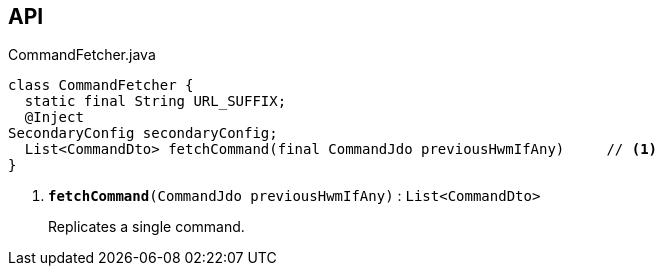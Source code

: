 :Notice: Licensed to the Apache Software Foundation (ASF) under one or more contributor license agreements. See the NOTICE file distributed with this work for additional information regarding copyright ownership. The ASF licenses this file to you under the Apache License, Version 2.0 (the "License"); you may not use this file except in compliance with the License. You may obtain a copy of the License at. http://www.apache.org/licenses/LICENSE-2.0 . Unless required by applicable law or agreed to in writing, software distributed under the License is distributed on an "AS IS" BASIS, WITHOUT WARRANTIES OR  CONDITIONS OF ANY KIND, either express or implied. See the License for the specific language governing permissions and limitations under the License.

== API

.CommandFetcher.java
[source,java]
----
class CommandFetcher {
  static final String URL_SUFFIX;
  @Inject
SecondaryConfig secondaryConfig;
  List<CommandDto> fetchCommand(final CommandJdo previousHwmIfAny)     // <.>
}
----

<.> `[teal]#*fetchCommand*#(CommandJdo previousHwmIfAny)` : `List<CommandDto>`
+
--
Replicates a single command.
--

